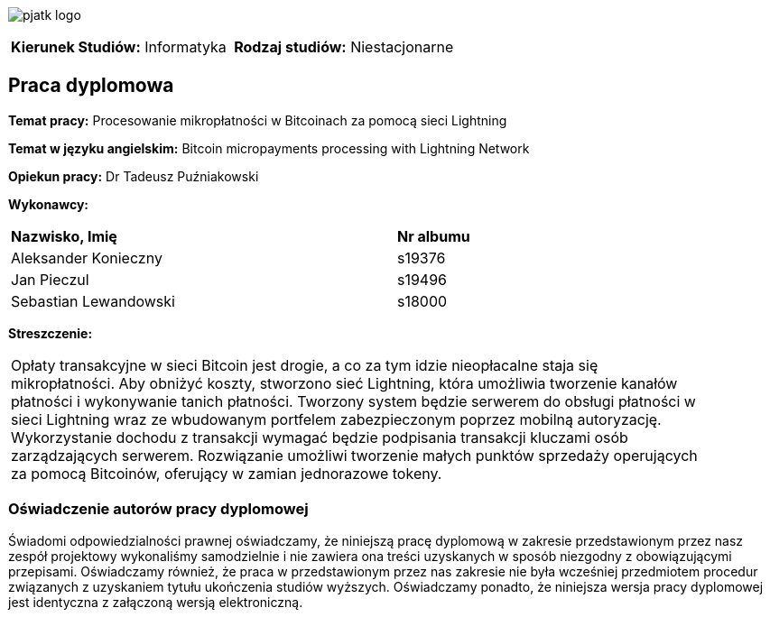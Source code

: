 :imagesdir: ../images
:pdf-page-margin: [0.98in, 0.98in, 0.98in, 0.98in]
:pdf-style: src/themes/title-page-theme.yml
:nofooter:

[.text-center]
image:pjatk_logo.png[pdfwidth=75%]

[cols="1,1",frame=none,grid=none]
|===
|*Kierunek Studiów:* Informatyka | *Rodzaj studiów:* Niestacjonarne
|===

== Praca dyplomowa

[.text-left]
--
*Temat pracy:* Procesowanie mikropłatności w Bitcoinach za pomocą sieci Lightning

*Temat w języku angielskim:* Bitcoin micropayments processing with Lightning Network

*Opiekun pracy:* Dr Tadeusz Puźniakowski

*Wykonawcy:*
[cols="2,1",width=75%,align="right"]
|===
| *Nazwisko, Imię* | *Nr albumu*
| Aleksander Konieczny | s19376
| Jan Pieczul | s19496
| Sebastian Lewandowski | s18000
|===

*Streszczenie:* +
[cols="1",width=90%,align="right",frame=none,grid=none]
|===
| Opłaty transakcyjne w sieci Bitcoin jest drogie, a co za tym idzie nieopłacalne staja się mikropłatności.
Aby obniżyć koszty, stworzono sieć Lightning, która umożliwia tworzenie kanałów płatności i wykonywanie tanich
płatności. Tworzony system będzie serwerem do obsługi płatności w sieci Lightning wraz ze wbudowanym portfelem
zabezpieczonym poprzez mobilną autoryzację. Wykorzystanie dochodu z transakcji wymagać będzie podpisania transakcji
kluczami osób zarządzających serwerem. Rozwiązanie umożliwi tworzenie małych punktów sprzedaży operujących za pomocą
Bitcoinów, oferujący w zamian jednorazowe tokeny.
|===
--

=== Oświadczenie autorów pracy dyplomowej

Świadomi odpowiedzialności prawnej oświadczamy, że niniejszą pracę dyplomową w zakresie przedstawionym przez nasz
zespół projektowy wykonaliśmy
samodzielnie i nie zawiera ona treści uzyskanych w sposób niezgodny z obowiązującymi przepisami.
Oświadczamy również, że praca w przedstawionym przez nas zakresie nie
była wcześniej przedmiotem procedur związanych z uzyskaniem tytułu ukończenia studiów wyższych.
Oświadczamy ponadto, że niniejsza wersja pracy dyplomowej jest identyczna
z załączoną wersją elektroniczną.
